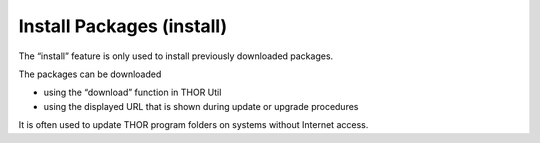 Install Packages (install)
==========================

The “install” feature is only used to install previously downloaded
packages. 

The packages can be downloaded 

- using the “download” function in THOR Util 
- using the displayed URL that is shown during update or upgrade procedures

It is often used to update THOR program folders on systems without Internet access.

